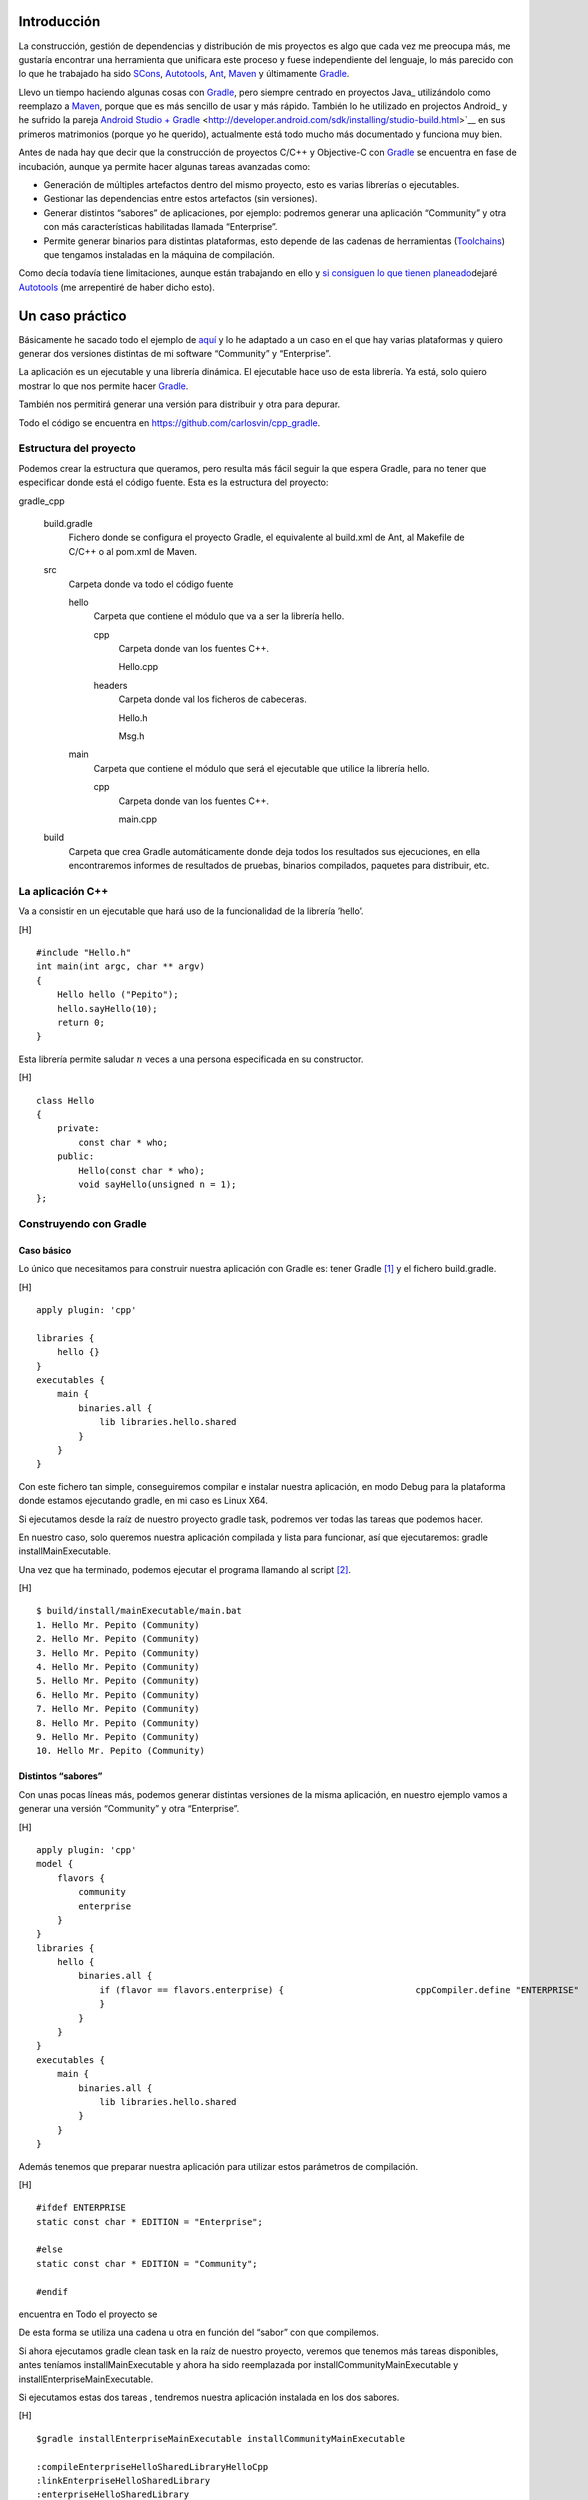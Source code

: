 .. title: Construir un proyecto C++ con Gradle
.. slug: gradle-cpp
.. date: 2014/09/25 19:00:00
.. tags: Gradle, C++, Build Construction Systems
.. description: Cómo construir un proyecto típico C++ utilizando Gradle.
.. type: text

Introducción
============

La construcción, gestión de dependencias y distribución de mis proyectos
es algo que cada vez me preocupa más, me gustaría encontrar una
herramienta que unificara este proceso y fuese independiente del
lenguaje, lo más parecido con lo que he trabajado ha sido SCons_,
Autotools_, Ant_, Maven_ y últimamente Gradle_.

Llevo un tiempo haciendo algunas cosas con Gradle_, pero siempre centrado en proyectos Java_ utilizándolo como reemplazo a Maven_, porque que es más sencillo de usar y más rápido. También lo he utilizado en projectos Android_ y he sufrido la pareja `Android Studio + Gradle`_ <http://developer.android.com/sdk/installing/studio-build.html>`__
en sus primeros matrimonios (porque yo he querido), actualmente está
todo mucho más documentado y funciona muy bien.

Antes de nada hay que decir que la construcción de proyectos C/C++ y
Objective-C con `Gradle <http://www.gradle.org/>`__ se encuentra en fase
de incubación, aunque ya permite hacer algunas tareas avanzadas como:

-  Generación de múltiples artefactos dentro del mismo proyecto, esto es
   varias librerías o ejecutables.

-  Gestionar las dependencias entre estos artefactos (sin versiones).

-  Generar distintos “sabores” de aplicaciones, por ejemplo: podremos
   generar una aplicación “Community” y otra con más características
   habilitadas llamada “Enterprise”.

-  Permite generar binarios para distintas plataformas, esto depende de
   las cadenas de herramientas
   (`Toolchains <http://es.wikipedia.org/wiki/Cadena_de_herramientas>`__)
   que tengamos instaladas en la máquina de compilación.

Como decía todavía tiene limitaciones, aunque están trabajando en ello y
`si consiguen lo que tienen
planeado <http://www.gradleware.com/resources/cpp/>`__\ dejaré
`Autotools <http://www.gnu.org/software/automake/manual/html_node/Autotools-Introduction.html#Autotools-Introduction>`__
(me arrepentiré de haber dicho esto).

Un caso práctico
================

Básicamente he sacado todo el ejemplo de
`aquí <http://www.gradle.org/docs/current/userguide/nativeBinaries.html>`__
y lo he adaptado a un caso en el que hay varias plataformas y quiero
generar dos versiones distintas de mi software “Community” y
“Enterprise”.

La aplicación es un ejecutable y una librería dinámica. El ejecutable
hace uso de esta librería. Ya está, solo quiero mostrar lo que nos
permite hacer `Gradle <http://www.gradle.org/>`__.

También nos permitirá generar una versión para distribuir y otra para
depurar.

Todo el código se encuentra en https://github.com/carlosvin/cpp_gradle.

Estructura del proyecto
-----------------------

Podemos crear la estructura que queramos, pero resulta más fácil seguir
la que espera Gradle, para no tener que especificar donde está el código
fuente. Esta es la estructura del proyecto:

gradle\_cpp
     

    build.gradle
        Fichero donde se configura el proyecto Gradle, el equivalente al
        build.xml de Ant, al Makefile de C/C++ o al pom.xml de Maven.

    src
        Carpeta donde va todo el código fuente

        hello
            Carpeta que contiene el módulo que va a ser la librería
            hello.

            cpp
                Carpeta donde van los fuentes C++.

                Hello.cpp
                     

            headers
                Carpeta donde val los ficheros de cabeceras.

                Hello.h
                     

                Msg.h
                     

        main
            Carpeta que contiene el módulo que será el ejecutable que
            utilice la librería hello.

            cpp
                Carpeta donde van los fuentes C++.

                main.cpp
                     

    build
        Carpeta que crea Gradle automáticamente donde deja todos los
        resultados sus ejecuciones, en ella encontraremos informes de
        resultados de pruebas, binarios compilados, paquetes para
        distribuir, etc.

La aplicación C++
-----------------

Va a consistir en un ejecutable que hará uso de la funcionalidad de la
librería ’hello’.

[H]

::

    #include "Hello.h"
    int main(int argc, char ** argv) 
    {   
        Hello hello ("Pepito");
        hello.sayHello(10);
        return 0; 
    }

Esta librería permite saludar :math:`n` veces a una persona especificada
en su constructor.

[H]

::

    class Hello  
    {
        private:
            const char * who;
        public:
            Hello(const char * who);
            void sayHello(unsigned n = 1);
    };

Construyendo con Gradle
-----------------------

Caso básico
~~~~~~~~~~~

Lo único que necesitamos para construir nuestra aplicación con Gradle
es: tener Gradle [1]_ y el fichero build.gradle.

[H]

::

    apply plugin: 'cpp'

    libraries {     
        hello {} 
    }
    executables {     
        main {
            binaries.all {
                lib libraries.hello.shared         
            }
        }
    }

Con este fichero tan simple, conseguiremos compilar e instalar nuestra
aplicación, en modo Debug para la plataforma donde estamos ejecutando
gradle, en mi caso es Linux X64.

Si ejecutamos desde la raíz de nuestro proyecto gradle task, podremos
ver todas las tareas que podemos hacer.

En nuestro caso, solo queremos nuestra aplicación compilada y lista para
funcionar, así que ejecutaremos: gradle installMainExecutable.

Una vez que ha terminado, podemos ejecutar el programa llamando al
script  [2]_.

[H]

::

    $ build/install/mainExecutable/main.bat
    1. Hello Mr. Pepito (Community) 
    2. Hello Mr. Pepito (Community) 
    3. Hello Mr. Pepito (Community) 
    4. Hello Mr. Pepito (Community) 
    5. Hello Mr. Pepito (Community) 
    6. Hello Mr. Pepito (Community) 
    7. Hello Mr. Pepito (Community) 
    8. Hello Mr. Pepito (Community) 
    9. Hello Mr. Pepito (Community) 
    10. Hello Mr. Pepito (Community) 

Distintos “sabores”
~~~~~~~~~~~~~~~~~~~

Con unas pocas líneas más, podemos generar distintas versiones de la
misma aplicación, en nuestro ejemplo vamos a generar una versión
“Community” y otra “Enterprise”.

[H]

::

    apply plugin: 'cpp'
    model {
        flavors {
            community
            enterprise
        }
    }
    libraries {
        hello {
            binaries.all {             
                if (flavor == flavors.enterprise) {                         cppCompiler.define "ENTERPRISE"
                }
            }
        }
    }
    executables {
        main {
            binaries.all {
                lib libraries.hello.shared
            }
        }
    }

Además tenemos que preparar nuestra aplicación para utilizar estos
parámetros de compilación.

[H]

::

    #ifdef ENTERPRISE
    static const char * EDITION = "Enterprise";

    #else 
    static const char * EDITION = "Community";

    #endif

encuentra en Todo el proyecto se

De esta forma se utiliza una cadena u otra en función del “sabor” con
que compilemos.

Si ahora ejecutamos gradle clean task en la raíz de nuestro proyecto,
veremos que tenemos más tareas disponibles, antes teníamos
installMainExecutable y ahora ha sido reemplazada por
installCommunityMainExecutable y installEnterpriseMainExecutable.

Si ejecutamos estas dos tareas , tendremos nuestra aplicación instalada
en los dos sabores.

[H]

::

    $gradle installEnterpriseMainExecutable installCommunityMainExecutable

    :compileEnterpriseHelloSharedLibraryHelloCpp 
    :linkEnterpriseHelloSharedLibrary 
    :enterpriseHelloSharedLibrary 
    :compileEnterpriseMainExecutableMainCpp 
    :linkEnterpriseMainExecutable 
    :enterpriseMainExecutable 
    :installEnterpriseMainExecutable 
    :compileCommunityHelloSharedLibraryHelloCpp 
    :linkCommunityHelloSharedLibrary 
    :communityHelloSharedLibrary 
    :compileCommunityMainExecutableMainCpp 
    :linkCommunityMainExecutable 
    :communityMainExecutable 
    :installCommunityMainExecutable

    BUILD SUCCESSFUL
    Total time: 9.414 secs 

Ahora podemos ejecutar nuestra aplicación en los dos sabores:

[H]

::

    $ build/install/mainExecutable/community/main.bat
    1.      Hello Mr. Pepito        (Community)
    2.      Hello Mr. Pepito        (Community) 
    3.      Hello Mr. Pepito        (Community) 
    4.      Hello Mr. Pepito        (Community) 
    5.      Hello Mr. Pepito        (Community) 
    6.      Hello Mr. Pepito        (Community) 
    7.      Hello Mr. Pepito        (Community) 
    8.      Hello Mr. Pepito        (Community) 
    9.      Hello Mr. Pepito        (Community) 
    10.     Hello Mr. Pepito        (Community)

[H]

::

    $ build/install/mainExecutable/enterprise/main.bat 
    1.      Hello Mr. Pepito        (Enterprise) 
    2.      Hello Mr. Pepito        (Enterprise) 
    3.      Hello Mr. Pepito        (Enterprise) 
    4.      Hello Mr. Pepito        (Enterprise) 
    5.      Hello Mr. Pepito        (Enterprise) 
    6.      Hello Mr. Pepito        (Enterprise) 
    7.      Hello Mr. Pepito        (Enterprise) 
    8.      Hello Mr. Pepito        (Enterprise) 
    9.      Hello Mr. Pepito        (Enterprise) 
    10.     Hello Mr. Pepito        (Enterprise)

Release o Debug
~~~~~~~~~~~~~~~

Por defecto Gradle compila nuestra aplicación en modo Debug, pero
podemos añadir el modo Release para que active algunas
optimizaciones [3]_.

[H]

::

    apply plugin: 'cpp'
    model {
        buildTypes {
            debug         
            release
        }
    // ... the rest of file below doesn't change 

Si ahora ejecutamos gradle clean task veremos que tenemos más tareas, se
habrán desdoblado las que teníamos, por ejemplo
installCommunityMainExecutable se habrá desdoblado en
installDebugCommunityMainExecutable y
installReleaseCommunityMainExecutable.

Multi-plataforma
~~~~~~~~~~~~~~~~

También tenemos las posibilidad de utilizar las características de
compilación cruzada que nos ofrecen los compiladores y generar
componentes nativos para otras aplicaciones. El proceso es el mismo,
simplemente tenemos que dar te alta las aplicaciones con las que vamos a
trabajar.

Esto solo funcionará si en nuestro sistema tenemos instalada la cadena
de herramientas
(`Toolchains <http://es.wikipedia.org/wiki/Cadena_de_herramientas>`__)
necesaria, es decir, si en un sistema de 64 bits queremos compilar para
32 bits, tendremos que tener instaladas las librerías necesarias en en
32 bits.

[H]

::

    apply plugin: 'cpp'
    model {
        buildTypes {
            debug
            release
        }
             platforms {
            x86 {
                architecture "x86"
            }
            x64 {
                architecture "x86_64"
            }
            itanium {
                architecture "ia-64"
            }
        } 
        flavors {
            community
            enterprise
        }
    }
    libraries {
        hello {
            binaries.all {
                if (flavor == flavors.enterprise) {
                    cppCompiler.define "ENTERPRISE"
                }
            }
        }
    }
    executables {
        main {
            binaries.all {
                lib libraries.hello.shared
            }
        }
    }

Ejecutando gradle clean task podremos generar distintas versiones de
nuestra aplicación en distintos sabores, para distintas aplicaciones en
Debug o Release.

Conclusiones
============

Con una configuración mínima, tenemos muchas posibilidades de
construcción de aplicaciones nativas multi-plataforma.

Tiene un futuro prometedor, veremos como termina.

Podemos utilizar otras características de Gradle y aplicarlas a nuestros
proyectos C++, como análisis estáticos de código, generación de informes
de prueba, fácil incorporación a sistemas de integración continua.

Gradle para C++ es una característica que actualmente está en
desarrollo, por lo que:

-  No debemos utilizar en entornos reales de desarrollo, puede acarrear
   muchos dolores de cabeza.

-  La forma de definir el fichero build.gradle puede cambiar.

Todo el ejemplo se encuentra en https://github.com/carlosvin/cpp_gradle.

.. _SCons: http://www.scons.org
.. _Autotools: http://www.gnu.org/software/automake/manual/html_node/Autotools-Introduction.html#Autotools-Introduction
.. _Ant: http://ant.apache.org
.. _Maven: http://maven.apache.org
.. _Gradle: http://www.gradle.org
.. _`Android Studio + Gradle`: http://developer.android.com/sdk/installing/studio-build.html

.. [1]
   Realmente no es necesario tener instalado Gradle, si utilizamos el
   wrapper, pero esto no lo vamos a tratar hoy,\ `si queréis más
   información <http://www.gradle.org/docs/current/userguide/nativeBinaries.html>`__.

.. [2]
   .bat en Windows y .sh en Linux

.. [3]
   También podemos definir el tipo de optimizaciones que vamos a
   utilizar.
